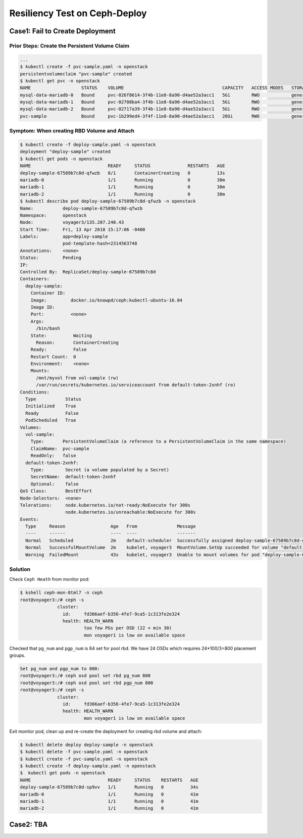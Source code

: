 ==============================
Resiliency Test on Ceph-Deploy
==============================

Case1: Fail to Create Deployment
=================================

Prior Steps: Create the Persistent Volume Claim
-----------------------------------------------

.. code-block:: shell
  
  ...
  $ kubectl create -f pvc-sample.yaml -n openstack
  persistentvolumeclaim "pvc-sample" created
  $ kubectl get pvc -n openstack
  NAME                   STATUS    VOLUME                                     CAPACITY   ACCESS MODES   STORAGECLASS   AGE
  mysql-data-mariadb-0   Bound     pvc-026f8614-3f4b-11e8-8a90-d4ae52a3acc1   5Gi        RWO            general        29m
  mysql-data-mariadb-1   Bound     pvc-02708ba4-3f4b-11e8-8a90-d4ae52a3acc1   5Gi        RWO            general        29m
  mysql-data-mariadb-2   Bound     pvc-02717a39-3f4b-11e8-8a90-d4ae52a3acc1   5Gi        RWO            general        29m
  pvc-sample             Bound     pvc-1b299ed4-3f4f-11e8-8a90-d4ae52a3acc1   20Gi       RWO            general        9s

Symptom: When creating RBD Volume and Attach
--------------------------------------------

.. code-block:: shell
  
  $ kubectl create -f deploy-sample.yaml -n openstack
  deployment "deploy-sample" created
  $ kubectl get pods -n openstack
  NAME                             READY     STATUS              RESTARTS   AGE
  deploy-sample-67589b7c8d-qfwzb   0/1       ContainerCreating   0          13s
  mariadb-0                        1/1       Running             0          30m
  mariadb-1                        1/1       Running             0          30m
  mariadb-2                        1/1       Running             0          30m
  $ kubectl describe pod deploy-sample-67589b7c8d-qfwzb -n openstack
  Name:           deploy-sample-67589b7c8d-qfwzb
  Namespace:      openstack
  Node:           voyager3/135.207.240.43
  Start Time:     Fri, 13 Apr 2018 15:17:06 -0400
  Labels:         app=deploy-sample
                  pod-template-hash=2314563748
  Annotations:    <none>
  Status:         Pending
  IP:             
  Controlled By:  ReplicaSet/deploy-sample-67589b7c8d
  Containers:
    deploy-sample:
      Container ID:  
      Image:         docker.io/knowpd/ceph:kubectl-ubuntu-16.04
      Image ID:      
      Port:          <none>
      Args:
        /bin/bash
      State:          Waiting
        Reason:       ContainerCreating
      Ready:          False
      Restart Count:  0
      Environment:    <none>
      Mounts:
        /mnt/myvol from vol-sample (rw)
        /var/run/secrets/kubernetes.io/serviceaccount from default-token-2xnhf (ro)
  Conditions:
    Type           Status
    Initialized    True 
    Ready          False 
    PodScheduled   True 
  Volumes:
    vol-sample:
      Type:       PersistentVolumeClaim (a reference to a PersistentVolumeClaim in the same namespace)
      ClaimName:  pvc-sample
      ReadOnly:   false
    default-token-2xnhf:
      Type:        Secret (a volume populated by a Secret)
      SecretName:  default-token-2xnhf
      Optional:    false
  QoS Class:       BestEffort
  Node-Selectors:  <none>
  Tolerations:     node.kubernetes.io/not-ready:NoExecute for 300s
                   node.kubernetes.io/unreachable:NoExecute for 300s
  Events:
    Type     Reason                 Age   From               Message
    ----     ------                 ----  ----               -------
    Normal   Scheduled              2m    default-scheduler  Successfully assigned deploy-sample-67589b7c8d-qfwzb to voyager3
    Normal   SuccessfulMountVolume  2m    kubelet, voyager3  MountVolume.SetUp succeeded for volume "default-token-2xnhf"
    Warning  FailedMount            43s   kubelet, voyager3  Unable to mount volumes for pod "deploy-sample-67589b7c8d-qfwzb_openstack(410a2feb-3f4f-11e8-8a90-d4ae52a3acc1)": timeout expired waiting for volumes to attach/mount for pod "openstack"/"deploy-sample-67589b7c8d-qfwzb". list of unattached/unmounted volumes=[vol-sample]

Solution
--------

Check ``Ceph Heath`` from monitor pod:

.. code-block:: shell

  $ kshell ceph-mon-8tml7 -n ceph
  root@voyager3:/# ceph -s
                cluster:
                  id:     fd366aef-b356-4fe7-9ca5-1c313fe2e324
                  health: HEALTH_WARN
                          too few PGs per OSD (22 < min 30)
                          mon voyager1 is low on available space
  
Checked that ``pg_num`` and ``pgp_num`` is 64 set for pool rbd. We have 24 OSDs which requires 24*100/3=800 placement groups.

.. code-block:: shell

  Set pg_num and pgp_num to 800: 
  root@voyager3:/# ceph osd pool set rbd pg_num 800
  root@voyager3:/# ceph osd pool set rbd pgp_num 800
  root@voyager3:/# ceph -s
                cluster:
                  id:     fd366aef-b356-4fe7-9ca5-1c313fe2e324
                  health: HEALTH_WARN
                          mon voyager1 is low on available space

Exit monitor pod, clean up and re-create the deployment for creating rbd volume and attach:

.. code-block:: shell

  $ kubectl delete deploy deploy-sample -n openstack
  $ kubectl delete -f pvc-sample.yaml -n openstack
  $ kubectl create -f pvc-sample.yaml -n openstack
  $ kubectl create -f deploy-sample.yaml -n openstack
  $  kubectl get pods -n openstack
  NAME                             READY     STATUS    RESTARTS   AGE
  deploy-sample-67589b7c8d-sp9vv   1/1       Running   0          34s
  mariadb-0                        1/1       Running   0          41m
  mariadb-1                        1/1       Running   0          41m
  mariadb-2                        1/1       Running   0          41m

Case2: TBA
==========
